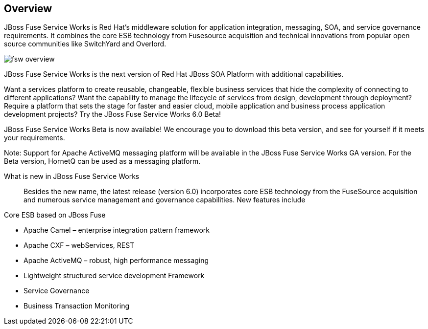 :awestruct-layout: product-overview

[discrete]
== Overview

JBoss Fuse Service Works is Red Hat's middleware solution for application integration, messaging, SOA, and service governance requirements. It combines the core ESB technology from Fusesource acquisition and technical innovations from popular open source communities like SwitchYard and Overlord.

image::/images/products/fsw/fsw_overview.png[]

JBoss Fuse Service Works is the next version of Red Hat JBoss SOA Platform with additional capabilities.

Want a services platform to create reusable, changeable, flexible business services that hide the complexity of connecting to different applications? Want the capability to manage the lifecycle of services from design, development through deployment? Require a platform that sets the stage for faster and easier cloud, mobile application and business process application development projects? Try the JBoss Fuse Service Works 6.0 Beta!

JBoss Fuse Service Works Beta is now available! We encourage you to download this beta version, and see for yourself if it meets your requirements.

Note: Support for Apache ActiveMQ messaging platform will be available in the JBoss Fuse Service Works GA version. For the Beta version, HornetQ can be used as a messaging platform.


What is new in JBoss Fuse Service Works::
Besides the new name, the latest release (version 6.0) incorporates core ESB technology from the FuseSource acquisition and numerous service management and governance capabilities. New features include

Core ESB based on JBoss Fuse

* Apache Camel – enterprise integration pattern framework
* Apache CXF – webServices, REST
* Apache ActiveMQ – robust, high performance messaging
* Lightweight structured service development Framework
* Service Governance
* Business Transaction Monitoring



